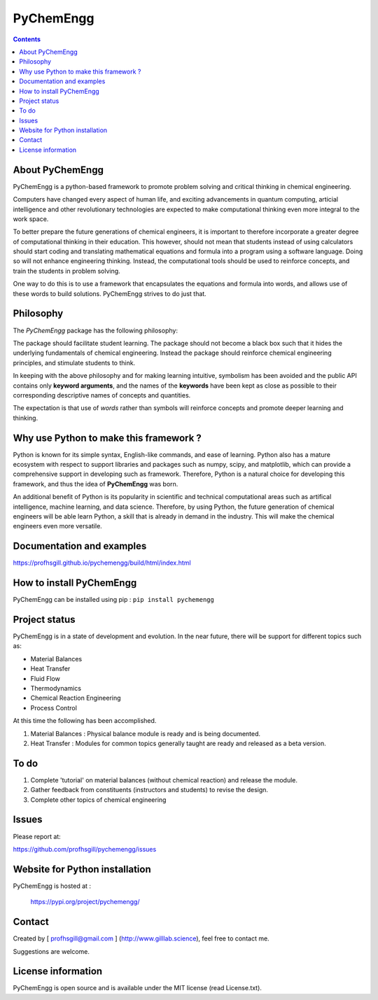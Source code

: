 
PyChemEngg
==========

.. image:: https://static.pepy.tech/personalized-badge/pychemengg?period=total&units=none&left_color=black&right_color=orange&left_text=Downloads
    :target: https://pepy.tech/project/pychemengg


.. contents::

About PyChemEngg
-----------------

PyChemEngg is a python-based framework to promote problem solving and critical
thinking in chemical engineering.

Computers have changed every aspect of human life, and exciting advancements
in quantum computing, articial intelligence and other revolutionary technologies
are expected to make computational thinking even more integral to the work space.

To better prepare the future generations of chemical engineers, it is important
to therefore incorporate a greater degree of computational thinking in their
education. This however, should not mean that students instead of using
calculators should start coding and translating mathematical equations and formula
into a program using a software language. Doing so will not enhance engineering
thinking. Instead, the computational tools should be used to reinforce concepts,
and train the students in problem solving. 

One way to do this is to use a framework that encapsulates the equations and formula
into words, and allows use of these words to build solutions. PyChemEngg strives to
do just that.


Philosophy
----------

The *PyChemEngg* package has the following philosophy:

The package should facilitate student learning. The package should not
become a black box such that it hides the underlying fundamentals of
chemical engineering. Instead the package should reinforce chemical
engineering principles, and stimulate students to think.

In keeping with the above philosophy and for making learning intuitive,
symbolism has been avoided and the public API contains only
**keyword arguments**, and the names of the **keywords** have been kept as close
as possible to their corresponding descriptive names of concepts and
quantities.

The expectation is that use of *words* rather than symbols will
reinforce concepts and promote deeper learning and thinking.


Why use Python to make this framework ?
----------------------------------------

Python is known for its simple syntax, English-like commands, and ease of learning.
Python also has a mature ecosystem with respect to support libraries and packages
such as numpy, scipy, and matplotlib, which can provide a comprehensive support
in developing such as framework. Therefore, Python is a natural choice for
developing this framework, and thus the idea of **PyChemEngg** was born.

An additional benefit of Python is its popularity in scientific and technical
computational areas such as artifical intelligence, machine learning, and data science.
Therefore, by using Python, the future generation of chemical engineers will be able
learn Python, a skill that is already in demand in the industry. This will make the
chemical engineers even more versatile.


Documentation and examples
----------------------------

https://profhsgill.github.io/pychemengg/build/html/index.html


How to install PyChemEngg
--------------------------

PyChemEngg can be installed using pip : ``pip install pychemengg``



Project status
---------------

PyChemEngg is in a state of development and evolution. In the near future,
there will be support for different topics such as:

* Material Balances
* Heat Transfer
* Fluid Flow
* Thermodynamics
* Chemical Reaction Engineering
* Process Control

At this time the following has been accomplished.

1. Material Balances : Physical balance module is ready and is being documented.
2. Heat Transfer : Modules for common topics generally taught are ready and released as a beta version.


To do
-----

1. Complete 'tutorial' on material balances (without chemical reaction) and release the module.
2. Gather feedback from constituents (instructors and students) to revise the design.
3. Complete other topics of chemical engineering


Issues
-------

Please report at:

https://github.com/profhsgill/pychemengg/issues


Website for Python installation
--------------------------------
PyChemEngg is hosted at :

    https://pypi.org/project/pychemengg/



Contact
--------
Created by [ profhsgill@gmail.com ] (http://www.gilllab.science), feel free to contact me.

Suggestions are welcome.



License information
-------------------
PyChemEngg is open source and is available under the MIT license (read License.txt).

